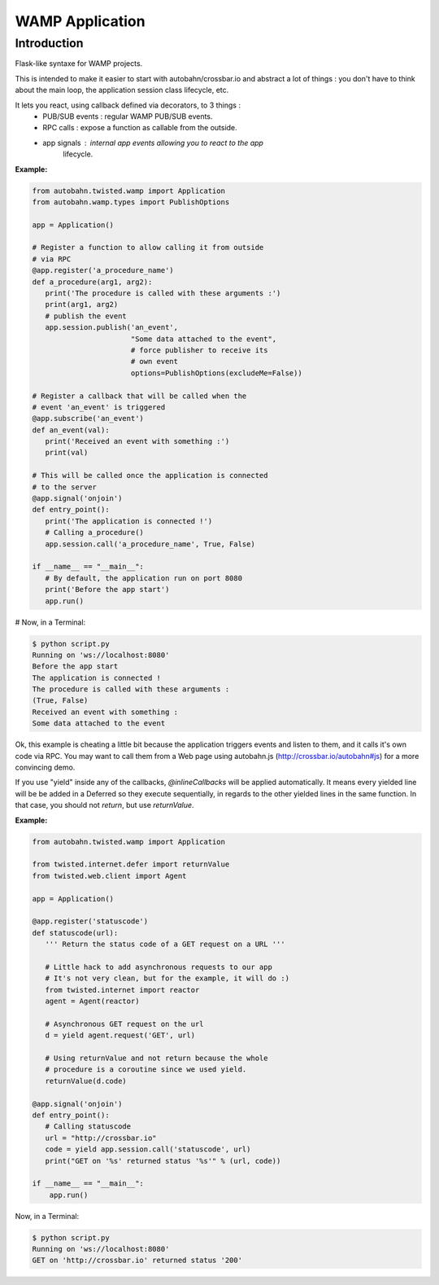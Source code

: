 WAMP Application
================

Introduction
------------

Flask-like syntaxe for WAMP projects.

This is intended to make it easier to start with autobahn/crossbar.io
and abstract a lot of things : you don't have to think about the main
loop, the application session class lifecycle, etc.

It lets you react, using callback defined via decorators, to 3 things :
   - PUB/SUB events : regular WAMP PUB/SUB events.
   - RPC calls : expose a function as callable from the outside.
   - app signals : internal app events allowing you to react to the app
                   lifecycle.

:Example:

.. code-block:: python

   from autobahn.twisted.wamp import Application
   from autobahn.wamp.types import PublishOptions

   app = Application()

   # Register a function to allow calling it from outside
   # via RPC
   @app.register('a_procedure_name')
   def a_procedure(arg1, arg2):
      print('The procedure is called with these arguments :')
      print(arg1, arg2)
      # publish the event
      app.session.publish('an_event',
                          "Some data attached to the event",
                          # force publisher to receive its
                          # own event
                          options=PublishOptions(excludeMe=False))

   # Register a callback that will be called when the
   # event 'an_event' is triggered
   @app.subscribe('an_event')
   def an_event(val):
      print('Received an event with something :')
      print(val)

   # This will be called once the application is connected
   # to the server
   @app.signal('onjoin')
   def entry_point():
      print('The application is connected !')
      # Calling a_procedure()
      app.session.call('a_procedure_name', True, False)

   if __name__ == "__main__":
      # By default, the application run on port 8080
      print('Before the app start')
      app.run()


# Now, in a Terminal:

.. code-block:: console

   $ python script.py
   Running on 'ws://localhost:8080'
   Before the app start
   The application is connected !
   The procedure is called with these arguments :
   (True, False)
   Received an event with something :
   Some data attached to the event

Ok, this example is cheating a little bit because the application triggers
events and listen to them, and it calls it's own code via RPC. You may want
to call them from a Web page using autobahn.js (http://crossbar.io/autobahn#js) for
a more convincing demo.

If you use "yield" inside any of the callbacks, `@inlineCallbacks` will
be applied automatically. It means every yielded line will be be added in
a Deferred so they execute sequentially, in regards to the other yielded
lines in the same function. In that case, you should not `return`, but use
`returnValue`.

:Example:

.. code-block:: python

   from autobahn.twisted.wamp import Application

   from twisted.internet.defer import returnValue
   from twisted.web.client import Agent

   app = Application()

   @app.register('statuscode')
   def statuscode(url):
      ''' Return the status code of a GET request on a URL '''

      # Little hack to add asynchronous requests to our app
      # It's not very clean, but for the example, it will do :)
      from twisted.internet import reactor
      agent = Agent(reactor)

      # Asynchronous GET request on the url
      d = yield agent.request('GET', url)

      # Using returnValue and not return because the whole
      # procedure is a coroutine since we used yield.
      returnValue(d.code)

   @app.signal('onjoin')
   def entry_point():
      # Calling statuscode
      url = "http://crossbar.io"
      code = yield app.session.call('statuscode', url)
      print("GET on '%s' returned status '%s'" % (url, code))

   if __name__ == "__main__":
       app.run()


Now, in a Terminal:

.. code-block:: console

   $ python script.py
   Running on 'ws://localhost:8080'
   GET on 'http://crossbar.io' returned status '200'

